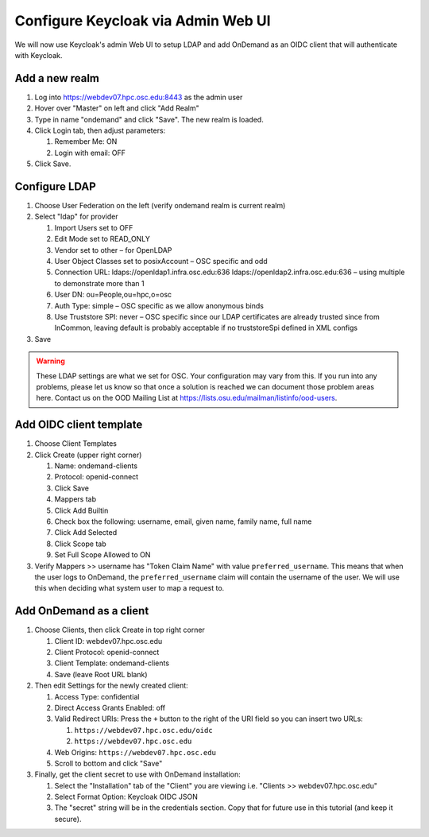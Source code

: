 .. _authentication-tutorial-oidc-keycloak-rhel7-configure-keycloak-webui:

Configure Keycloak via Admin Web UI
====================================

We will now use Keycloak's admin Web UI to setup LDAP and add OnDemand as an
OIDC client that will authenticate with Keycloak.

Add a new realm
------------------------------------------

#. Log into https://webdev07.hpc.osc.edu:8443 as the admin user
#. Hover over "Master" on left and click "Add Realm"
#. Type in name "ondemand" and click "Save". The new realm is loaded.
#. Click Login tab, then adjust parameters:

   #. Remember Me: ON
   #. Login with email: OFF

#. Click Save.


Configure LDAP
------------------------------------------

#. Choose User Federation on the left (verify ondemand realm is current realm)
#. Select "ldap" for provider

   #. Import Users set to OFF
   #. Edit Mode set to READ_ONLY
   #. Vendor set to other – for OpenLDAP
   #. User Object Classes set to posixAccount – OSC specific and odd
   #. Connection URL: ldaps://openldap1.infra.osc.edu:636 ldaps://openldap2.infra.osc.edu:636 – using multiple to demonstrate more than 1
   #. User DN: ou=People,ou=hpc,o=osc
   #. Auth Type: simple – OSC specific as we allow anonymous binds
   #. Use Truststore SPI: never – OSC specific since our LDAP certificates are already trusted since from InCommon, leaving default is probably acceptable if no truststoreSpi defined in XML configs

#. Save

.. warning::

   These LDAP settings are what we set for OSC. Your configuration may vary from
   this. If you run into any problems, please let us know so that once a
   solution is reached we can document those problem areas here. Contact us on
   the OOD Mailing List at https://lists.osu.edu/mailman/listinfo/ood-users.

Add OIDC client template
--------------------------------------------------

#. Choose Client Templates
#. Click Create (upper right corner)

   #. Name: ondemand-clients
   #. Protocol: openid-connect

   #. Click Save
   #. Mappers tab
   #. Click Add Builtin
   #. Check box the following: username, email, given name, family name, full name
   #. Click Add Selected
   #. Click Scope tab
   #. Set Full Scope Allowed to ON

#. Verify Mappers >> username has "Token Claim Name" with value ``preferred_username``.
   This means that when the user logs to OnDemand, the ``preferred_username`` claim will
   contain the username of the user. We will use this when deciding what system user to map
   a request to.

Add OnDemand as a client
--------------------------------------------------

#. Choose Clients, then click Create in top right corner

   #. Client ID: webdev07.hpc.osc.edu
   #. Client Protocol: openid-connect
   #. Client Template: ondemand-clients
   #. Save (leave Root URL blank)

#. Then edit Settings for the newly created client:

   #. Access Type: confidential
   #. Direct Access Grants Enabled: off
   #. Valid Redirect URIs: Press the ``+`` button to the right of the URI field so you can insert two URLs:

      #. ``https://webdev07.hpc.osc.edu/oidc``
      #. ``https://webdev07.hpc.osc.edu``

   #. Web Origins: ``https://webdev07.hpc.osc.edu``
   #. Scroll to bottom and click "Save"

#. Finally, get the client secret to use with OnDemand installation:

   #. Select the "Installation" tab of the "Client" you are viewing i.e. "Clients >> webdev07.hpc.osc.edu"
   #. Select Format Option: Keycloak OIDC JSON
   #. The "secret" string will be in the credentials section. Copy that for future use in this tutorial (and keep it secure).

